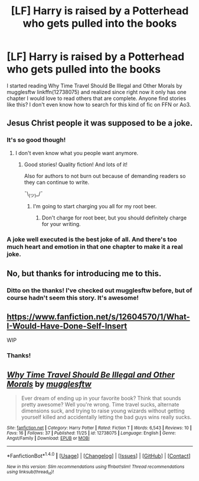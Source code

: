 #+TITLE: [LF] Harry is raised by a Potterhead who gets pulled into the books

* [LF] Harry is raised by a Potterhead who gets pulled into the books
:PROPERTIES:
:Author: AndromedaMarine
:Score: 2
:DateUnix: 1511809844.0
:DateShort: 2017-Nov-27
:FlairText: Request
:END:
I started reading Why Time Travel Should Be Illegal and Other Morals by mugglesftw linkffn(12738075) and realized since right now it only has one chapter I would love to read others that are complete. Anyone find stories like this? I don't even know how to search for this kind of fic on FFN or Ao3.


** Jesus Christ people it was supposed to be a joke.
:PROPERTIES:
:Author: Full-Paragon
:Score: 10
:DateUnix: 1511821423.0
:DateShort: 2017-Nov-28
:END:

*** It's so good though!
:PROPERTIES:
:Author: Green0Photon
:Score: 4
:DateUnix: 1511851593.0
:DateShort: 2017-Nov-28
:END:

**** I don't even know what you people want anymore.
:PROPERTIES:
:Author: Full-Paragon
:Score: 4
:DateUnix: 1511857158.0
:DateShort: 2017-Nov-28
:END:

***** Good stories! Quality fiction! And lots of it!

Also for authors to not burn out because of demanding readers so they can continue to write.

¯\_(ツ)_/¯
:PROPERTIES:
:Author: Green0Photon
:Score: 4
:DateUnix: 1511857592.0
:DateShort: 2017-Nov-28
:END:

****** I'm going to start charging you all for my root beer.
:PROPERTIES:
:Author: Full-Paragon
:Score: 5
:DateUnix: 1511857742.0
:DateShort: 2017-Nov-28
:END:

******* Don't charge for root beer, but you should definitely charge for your writing.
:PROPERTIES:
:Author: enigmaticrose4
:Score: 1
:DateUnix: 1512017327.0
:DateShort: 2017-Nov-30
:END:


*** A joke well executed is the best joke of all. And there's too much heart and emotion in that one chapter to make it a real joke.
:PROPERTIES:
:Author: enigmaticrose4
:Score: 1
:DateUnix: 1512017465.0
:DateShort: 2017-Nov-30
:END:


** No, but thanks for introducing me to this.
:PROPERTIES:
:Author: LocalMadman
:Score: 3
:DateUnix: 1511812149.0
:DateShort: 2017-Nov-27
:END:

*** Ditto on the thanks! I've checked out mugglesftw before, but of course hadn't seem this story. It's awesome!
:PROPERTIES:
:Author: enigmaticrose4
:Score: 3
:DateUnix: 1512017399.0
:DateShort: 2017-Nov-30
:END:


** [[https://www.fanfiction.net/s/12604570/1/What-I-Would-Have-Done-Self-Insert]]

WIP
:PROPERTIES:
:Author: DEFEATED_GUY
:Score: 3
:DateUnix: 1511822887.0
:DateShort: 2017-Nov-28
:END:

*** Thanks!
:PROPERTIES:
:Author: AndromedaMarine
:Score: 1
:DateUnix: 1511823055.0
:DateShort: 2017-Nov-28
:END:


** [[http://www.fanfiction.net/s/12738075/1/][*/Why Time Travel Should Be Illegal and Other Morals/*]] by [[https://www.fanfiction.net/u/4497458/mugglesftw][/mugglesftw/]]

#+begin_quote
  Ever dream of ending up in your favorite book? Think that sounds pretty awesome? Well you're wrong. Time travel sucks, alternate dimensions suck, and trying to raise young wizards without getting yourself killed and accidentally letting the bad guys wins really sucks.
#+end_quote

^{/Site/: [[http://www.fanfiction.net/][fanfiction.net]] *|* /Category/: Harry Potter *|* /Rated/: Fiction T *|* /Words/: 6,543 *|* /Reviews/: 10 *|* /Favs/: 16 *|* /Follows/: 37 *|* /Published/: 11/25 *|* /id/: 12738075 *|* /Language/: English *|* /Genre/: Angst/Family *|* /Download/: [[http://www.ff2ebook.com/old/ffn-bot/index.php?id=12738075&source=ff&filetype=epub][EPUB]] or [[http://www.ff2ebook.com/old/ffn-bot/index.php?id=12738075&source=ff&filetype=mobi][MOBI]]}

--------------

*FanfictionBot*^{1.4.0} *|* [[[https://github.com/tusing/reddit-ffn-bot/wiki/Usage][Usage]]] | [[[https://github.com/tusing/reddit-ffn-bot/wiki/Changelog][Changelog]]] | [[[https://github.com/tusing/reddit-ffn-bot/issues/][Issues]]] | [[[https://github.com/tusing/reddit-ffn-bot/][GitHub]]] | [[[https://www.reddit.com/message/compose?to=tusing][Contact]]]

^{/New in this version: Slim recommendations using/ ffnbot!slim! /Thread recommendations using/ linksub(thread_id)!}
:PROPERTIES:
:Author: FanfictionBot
:Score: 2
:DateUnix: 1511809870.0
:DateShort: 2017-Nov-27
:END:
